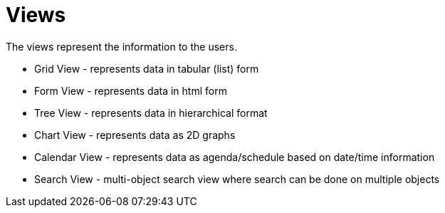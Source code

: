 = Views
:toc:
:toc-title:

The views represent the information to the users.

* Grid View - represents data in tabular (list) form
* Form View - represents data in html form
* Tree View - represents data in hierarchical format
* Chart View - represents data as 2D graphs
* Calendar View - represents data as agenda/schedule based on date/time information
* Search View - multi-object search view where search can be done on multiple objects
